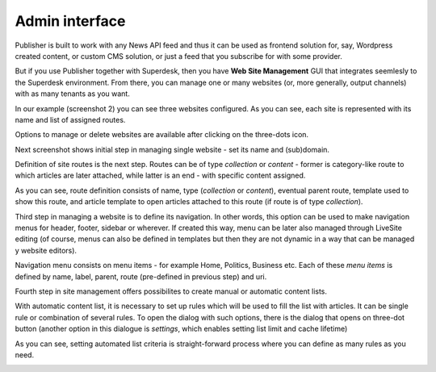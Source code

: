 Admin interface
===============

Publisher is built to work with any News API feed and thus it can be used as frontend solution for, say, Wordpress created content, or custom CMS solution, or just a feed that you subscribe for with some provider.

But if you use Publisher together with Superdesk, then you have **Web Site Management** GUI that integrates seemlesly to the Superdesk environment. From there, you can manage one or many websites (or, more generally, output channels) with as many tenants as you want.

.. image:: 01.png
   :alt: Initial Dashboard
   :align: center

In our example (screenshot 2) you can see three websites configured. As you can see, each site is represented with its name and list of assigned routes.

.. image:: 02.png
   :alt: Configured websites
   :align: center

Options to manage or delete websites are available after clicking on the three-dots icon.

.. image:: 03.png
   :alt: Website options
   :align: center

Next screenshot shows initial step in managing single website - set its name and (sub)domain.

.. image:: 04.png
   :alt: Manage single website
   :align: center

Definition of site routes is the next step. Routes can be of type *collection* or *content* - former is category-like route to which articles are later attached, while latter is an end - with specific content assigned.

.. image:: 05.png
   :alt: Manage single website
   :align: center

As you can see, route definition consists of name, type (*collection* or *content*), eventual parent route, template used to show this route, and article template to open articles attached to this route (if route is of type *collection*).

Third step in managing a website is to define its navigation. In other words, this option can be used to make navigation menus for header, footer, sidebar or wherever. If created this way, menu can be later also managed through LiveSite editing (of course, menus can also be defined in templates but then they are not dynamic in a way that can be managed y website editors).

.. image:: 06.png
   :alt: Manage site navigation
   :align: center

Navigation menu consists on menu items - for example Home, Politics, Business etc. Each of these *menu items* is defined by name, label, parent, route (pre-defined in previous step) and uri.

.. image:: 07.png
   :alt: Manage site navigation
   :align: center

Fourth step in site management offers possibilites to create manual or automatic content lists. 

.. image:: 08.png
   :alt: Create and manage content lists
   :align: center

With automatic content list, it is necessary to set up rules which will be used to fill the list with articles. It can be single rule or combination of several rules. To open the dialog with such options, there is the dialog that opens on three-dot button (another option in this dialogue is *settings*, which enables setting list limit and cache lifetime)

.. image:: 09.png
   :alt: Manage automated list
   :align: center

.. image:: 10.png
   :alt: Automated list settings
   :align: center

As you can see, setting automated list criteria is straight-forward process where you can define as many rules as you need.

.. image:: 11.png
   :alt: Setting criteria for automated list
   :align: center
